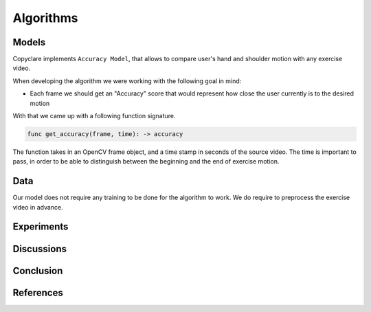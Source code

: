 Algorithms
==========

Models
------

Copyclare implements ``Accuracy Model``, that allows to compare user's hand and shoulder motion
with any exercise video.


When developing the algorithm we were working with the following goal in mind:

- Each frame we should get an "Accuracy" score that would represent how close
  the user currently is to the desired motion

With that we came up with a following function signature.


.. code-block::

   func get_accuracy(frame, time): -> accuracy

The function takes in an OpenCV frame object, and a time stamp in seconds of the source video.
The time is important to pass, in order to be able to distinguish between the beginning and the
end of exercise motion.



Data
----

Our model does not require any training to be done for the algorithm to work.
We do require to preprocess the exercise video in advance.






Experiments
-----------


Discussions
-----------




Conclusion
----------




References
----------
